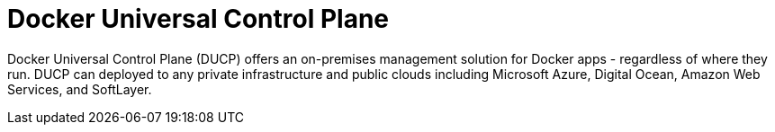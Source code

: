 :imagesdir: images

= Docker Universal Control Plane

Docker Universal Control Plane (DUCP) offers an on-premises management solution for Docker apps - regardless of where they run. DUCP can deployed to any private infrastructure and public clouds including Microsoft Azure, Digital Ocean, Amazon Web Services, and SoftLayer.
